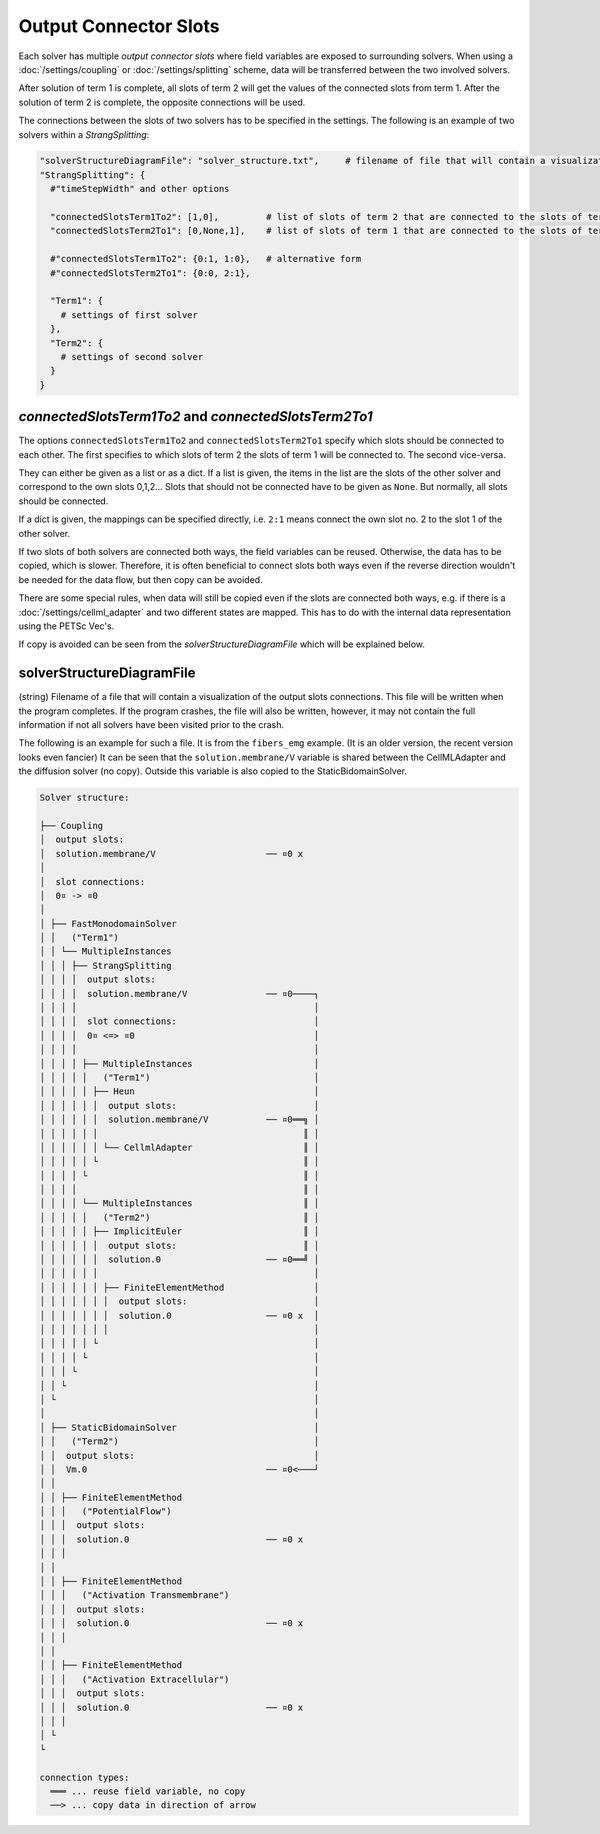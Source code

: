 Output Connector Slots
===================================

Each solver has multiple *output connector slots* where field variables are exposed to surrounding solvers. 
When using a :doc:`/settings/coupling` or :doc:`/settings/splitting` scheme, data will be transferred between the two involved solvers.

After solution of term 1 is complete, all slots of term 2 will get the values of the connected slots from term 1. After the solution of term 2 is complete, the opposite connections will be used.

The connections between the slots of two solvers has to be specified in the settings.
The following is an example of two solvers within a `StrangSplitting`:

.. code-block:: python

  "solverStructureDiagramFile": "solver_structure.txt",     # filename of file that will contain a visualization of the solver structure and data mapping  
  "StrangSplitting": {
    #"timeStepWidth" and other options
    
    "connectedSlotsTerm1To2": [1,0],         # list of slots of term 2 that are connected to the slots of term 1
    "connectedSlotsTerm2To1": [0,None,1],    # list of slots of term 1 that are connected to the slots of term 2, None means slot is not connected
    
    #"connectedSlotsTerm1To2": {0:1, 1:0},   # alternative form
    #"connectedSlotsTerm2To1": {0:0, 2:1},
    
    "Term1": { 
      # settings of first solver
    },
    "Term2": { 
      # settings of second solver
    }
  }

`connectedSlotsTerm1To2` and `connectedSlotsTerm2To1`
--------------------------------------------------------
The options ``connectedSlotsTerm1To2`` and ``connectedSlotsTerm2To1`` specify which slots should be connected to each other. The first specifies to which slots of term 2 the slots of term 1 will be connected to. The second vice-versa.

They can either be given as a list or as a dict. If a list is given, the items in the list are the slots of the other solver and correspond to the own slots 0,1,2... Slots that should not be connected have to be given as ``None``. But normally, all slots should be connected.

If a dict is given, the mappings can be specified directly, i.e. ``2:1`` means connect the own slot no. 2 to the slot 1 of the other solver.

If two slots of both solvers are connected both ways, the field variables can be reused. Otherwise, the data has to be copied, which is slower. Therefore, it is often beneficial to connect slots both ways even if the reverse direction wouldn't be needed for the data flow, but then copy can be avoided.

There are some special rules, when data will still be copied even if the slots are connected both ways, e.g. if there is a :doc:`/settings/cellml_adapter` and two different states are mapped. This has to do with the internal data representation using the PETSc Vec's.

If copy is avoided can be seen from the *solverStructureDiagramFile* which will be explained below.


solverStructureDiagramFile
--------------------------------------------------------
(string) Filename of a file that will contain a visualization of the output slots connections. This file will be written when the program completes. If the program crashes, the file will also be written, however, it may not contain the full information if not all solvers have been visited prior to the crash.

The following is an example for such a file. It is from the ``fibers_emg`` example. (It is an older version, the recent version looks even fancier) It can be seen that the ``solution.membrane/V`` variable is shared between the CellMLAdapter and the diffusion solver (no copy). Outside this variable is also copied to the StaticBidomainSolver.

.. code-block:: bash

  Solver structure: 

  ├── Coupling                                     
  │  output slots:                                 
  │  solution.membrane/V                     ── ¤0 x
  │                                                
  │  slot connections:                             
  │  0¤ -> ¤0                                      
  │                                                
  │ ├── FastMonodomainSolver                       
  │ │   ("Term1")                                  
  │ │ └── MultipleInstances                        
  │ │ │ ├── StrangSplitting                        
  │ │ │ │  output slots:                           
  │ │ │ │  solution.membrane/V               ── ¤0────┐
  │ │ │ │                                             │
  │ │ │ │  slot connections:                          │
  │ │ │ │  0¤ <=> ¤0                                  │
  │ │ │ │                                             │
  │ │ │ │ ├── MultipleInstances                       │
  │ │ │ │ │   ("Term1")                               │
  │ │ │ │ │ ├── Heun                                  │
  │ │ │ │ │ │  output slots:                          │
  │ │ │ │ │ │  solution.membrane/V           ── ¤0══╗ │
  │ │ │ │ │ │                                       ║ │
  │ │ │ │ │ │ └── CellmlAdapter                     ║ │
  │ │ │ │ │ └                                       ║ │
  │ │ │ │ └                                         ║ │
  │ │ │ │                                           ║ │
  │ │ │ │ └── MultipleInstances                     ║ │
  │ │ │ │ │   ("Term2")                             ║ │
  │ │ │ │ │ ├── ImplicitEuler                       ║ │
  │ │ │ │ │ │  output slots:                        ║ │
  │ │ │ │ │ │  solution.0                    ── ¤0══╝ │
  │ │ │ │ │ │                                         │
  │ │ │ │ │ │ ├── FiniteElementMethod                 │
  │ │ │ │ │ │ │  output slots:                        │
  │ │ │ │ │ │ │  solution.0                  ── ¤0 x  │
  │ │ │ │ │ │ │                                       │
  │ │ │ │ │ └                                         │
  │ │ │ │ └                                           │
  │ │ │ └                                             │
  │ │ └                                               │
  │ └                                                 │
  │                                                   │
  │ ├── StaticBidomainSolver                          │
  │ │   ("Term2")                                     │
  │ │  output slots:                                  │
  │ │  Vm.0                                  ── ¤0<───┘
  │ │                                              
  │ │ ├── FiniteElementMethod                      
  │ │ │   ("PotentialFlow")                        
  │ │ │  output slots:                             
  │ │ │  solution.0                          ── ¤0 x
  │ │ │                                            
  │ │                                              
  │ │ ├── FiniteElementMethod                      
  │ │ │   ("Activation Transmembrane")             
  │ │ │  output slots:                             
  │ │ │  solution.0                          ── ¤0 x
  │ │ │                                            
  │ │                                              
  │ │ ├── FiniteElementMethod                      
  │ │ │   ("Activation Extracellular")             
  │ │ │  output slots:                             
  │ │ │  solution.0                          ── ¤0 x
  │ │ │                                            
  │ └                                              
  └                                                
                                                   
  connection types:
    ═══ ... reuse field variable, no copy
    ──> ... copy data in direction of arrow

